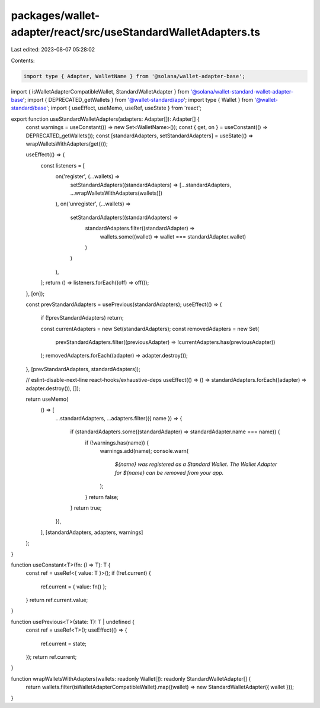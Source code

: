 packages/wallet-adapter/react/src/useStandardWalletAdapters.ts
==============================================================

Last edited: 2023-08-07 05:28:02

Contents:

.. code-block:: ts

    import type { Adapter, WalletName } from '@solana/wallet-adapter-base';
import { isWalletAdapterCompatibleWallet, StandardWalletAdapter } from '@solana/wallet-standard-wallet-adapter-base';
import { DEPRECATED_getWallets } from '@wallet-standard/app';
import type { Wallet } from '@wallet-standard/base';
import { useEffect, useMemo, useRef, useState } from 'react';

export function useStandardWalletAdapters(adapters: Adapter[]): Adapter[] {
    const warnings = useConstant(() => new Set<WalletName>());
    const { get, on } = useConstant(() => DEPRECATED_getWallets());
    const [standardAdapters, setStandardAdapters] = useState(() => wrapWalletsWithAdapters(get()));

    useEffect(() => {
        const listeners = [
            on('register', (...wallets) =>
                setStandardAdapters((standardAdapters) => [...standardAdapters, ...wrapWalletsWithAdapters(wallets)])
            ),
            on('unregister', (...wallets) =>
                setStandardAdapters((standardAdapters) =>
                    standardAdapters.filter((standardAdapter) =>
                        wallets.some((wallet) => wallet === standardAdapter.wallet)
                    )
                )
            ),
        ];
        return () => listeners.forEach((off) => off());
    }, [on]);

    const prevStandardAdapters = usePrevious(standardAdapters);
    useEffect(() => {
        if (!prevStandardAdapters) return;

        const currentAdapters = new Set(standardAdapters);
        const removedAdapters = new Set(
            prevStandardAdapters.filter((previousAdapter) => !currentAdapters.has(previousAdapter))
        );
        removedAdapters.forEach((adapter) => adapter.destroy());
    }, [prevStandardAdapters, standardAdapters]);

    // eslint-disable-next-line react-hooks/exhaustive-deps
    useEffect(() => () => standardAdapters.forEach((adapter) => adapter.destroy()), []);

    return useMemo(
        () => [
            ...standardAdapters,
            ...adapters.filter(({ name }) => {
                if (standardAdapters.some((standardAdapter) => standardAdapter.name === name)) {
                    if (!warnings.has(name)) {
                        warnings.add(name);
                        console.warn(
                            `${name} was registered as a Standard Wallet. The Wallet Adapter for ${name} can be removed from your app.`
                        );
                    }
                    return false;
                }
                return true;
            }),
        ],
        [standardAdapters, adapters, warnings]
    );
}

function useConstant<T>(fn: () => T): T {
    const ref = useRef<{ value: T }>();
    if (!ref.current) {
        ref.current = { value: fn() };
    }
    return ref.current.value;
}

function usePrevious<T>(state: T): T | undefined {
    const ref = useRef<T>();
    useEffect(() => {
        ref.current = state;
    });
    return ref.current;
}

function wrapWalletsWithAdapters(wallets: readonly Wallet[]): readonly StandardWalletAdapter[] {
    return wallets.filter(isWalletAdapterCompatibleWallet).map((wallet) => new StandardWalletAdapter({ wallet }));
}



